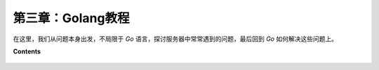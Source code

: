 第三章：Golang教程
========================

在这里，我们从问题本身出发，不局限于 *Go* 语言，探讨服务器中常常遇到的问题，最后回到 *Go* 如何解决这些问题上。

**Contents**
  
  .. toctree::
     :maxdepth: 0
     :glob:

     ../c03/*